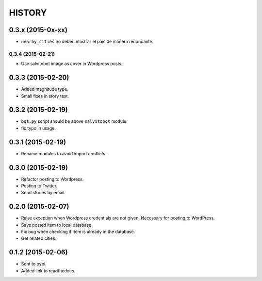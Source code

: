 HISTORY
=======

0.3.x (2015-0x-xx)
------------------
- ``nearby_cities`` no deben mostrar el país de manera redundante.

0.3.4 (2015-02-21)
~~~~~~~~~~~~~~~~~~
- Use salvitobot image as cover in Wordpress posts.

0.3.3 (2015-02-20)
------------------
- Added magnitude type.
- Small fixes in story text.

0.3.2 (2015-02-19)
------------------
- ``bot.py`` script should be above ``salvitobot`` module.
- fix typo in usage.

0.3.1 (2015-02-19)
------------------
- Rename modules to avoid import conflicts.

0.3.0 (2015-02-19)
------------------
- Refactor posting to Wordpress.
- Posting to Twitter.
- Send stories by email.

0.2.0 (2015-02-07)
------------------
- Raise exception when Wordpress credentials are not given. Necessary for posting
  to WordPress.
- Save posted item to local database.
- Fix bug when checking if item is already in the database.
- Get related cities.

0.1.2 (2015-02-06)
------------------
- Sent to pypi.
- Added link to readthedocs.
